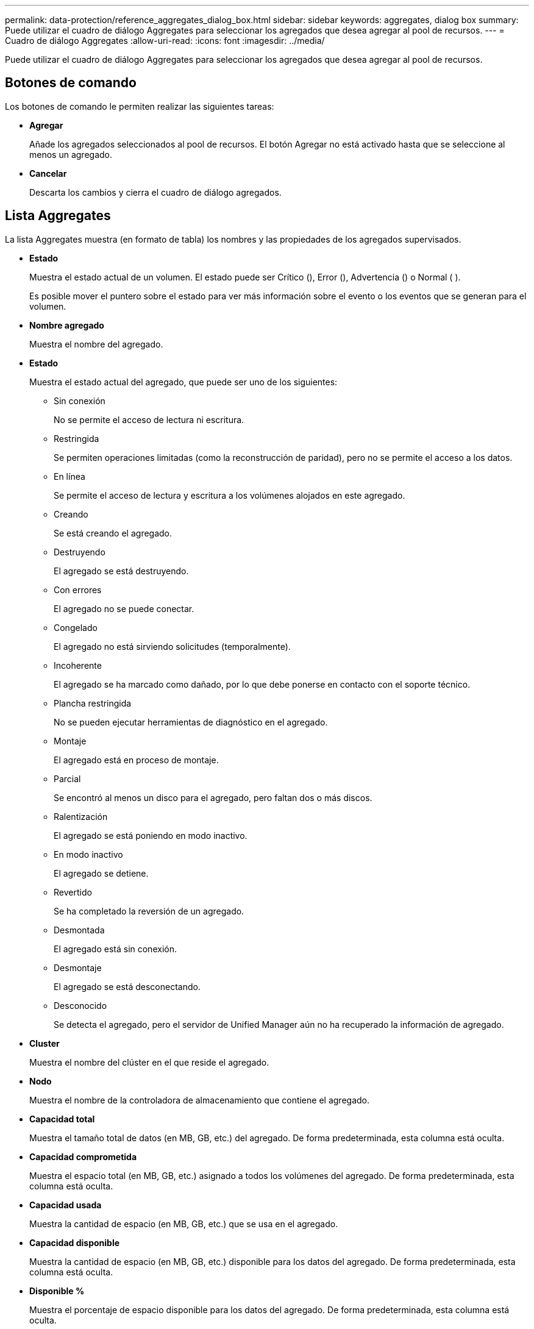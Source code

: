 ---
permalink: data-protection/reference_aggregates_dialog_box.html 
sidebar: sidebar 
keywords: aggregates, dialog box 
summary: Puede utilizar el cuadro de diálogo Aggregates para seleccionar los agregados que desea agregar al pool de recursos. 
---
= Cuadro de diálogo Aggregates
:allow-uri-read: 
:icons: font
:imagesdir: ../media/


[role="lead"]
Puede utilizar el cuadro de diálogo Aggregates para seleccionar los agregados que desea agregar al pool de recursos.



== Botones de comando

Los botones de comando le permiten realizar las siguientes tareas:

* *Agregar*
+
Añade los agregados seleccionados al pool de recursos. El botón Agregar no está activado hasta que se seleccione al menos un agregado.

* *Cancelar*
+
Descarta los cambios y cierra el cuadro de diálogo agregados.





== Lista Aggregates

La lista Aggregates muestra (en formato de tabla) los nombres y las propiedades de los agregados supervisados.

* *Estado*
+
Muestra el estado actual de un volumen. El estado puede ser Crítico (image:../media/sev_critical_um60.png[""]), Error (image:../media/sev_error_um60.png[""]), Advertencia (image:../media/sev_warning_um60.png[""]) o Normal ( )image:../media/sev_normal_um60.png[""].

+
Es posible mover el puntero sobre el estado para ver más información sobre el evento o los eventos que se generan para el volumen.

* *Nombre agregado*
+
Muestra el nombre del agregado.

* *Estado*
+
Muestra el estado actual del agregado, que puede ser uno de los siguientes:

+
** Sin conexión
+
No se permite el acceso de lectura ni escritura.

** Restringida
+
Se permiten operaciones limitadas (como la reconstrucción de paridad), pero no se permite el acceso a los datos.

** En línea
+
Se permite el acceso de lectura y escritura a los volúmenes alojados en este agregado.

** Creando
+
Se está creando el agregado.

** Destruyendo
+
El agregado se está destruyendo.

** Con errores
+
El agregado no se puede conectar.

** Congelado
+
El agregado no está sirviendo solicitudes (temporalmente).

** Incoherente
+
El agregado se ha marcado como dañado, por lo que debe ponerse en contacto con el soporte técnico.

** Plancha restringida
+
No se pueden ejecutar herramientas de diagnóstico en el agregado.

** Montaje
+
El agregado está en proceso de montaje.

** Parcial
+
Se encontró al menos un disco para el agregado, pero faltan dos o más discos.

** Ralentización
+
El agregado se está poniendo en modo inactivo.

** En modo inactivo
+
El agregado se detiene.

** Revertido
+
Se ha completado la reversión de un agregado.

** Desmontada
+
El agregado está sin conexión.

** Desmontaje
+
El agregado se está desconectando.

** Desconocido
+
Se detecta el agregado, pero el servidor de Unified Manager aún no ha recuperado la información de agregado.



* *Cluster*
+
Muestra el nombre del clúster en el que reside el agregado.

* *Nodo*
+
Muestra el nombre de la controladora de almacenamiento que contiene el agregado.

* *Capacidad total*
+
Muestra el tamaño total de datos (en MB, GB, etc.) del agregado. De forma predeterminada, esta columna está oculta.

* *Capacidad comprometida*
+
Muestra el espacio total (en MB, GB, etc.) asignado a todos los volúmenes del agregado. De forma predeterminada, esta columna está oculta.

* *Capacidad usada*
+
Muestra la cantidad de espacio (en MB, GB, etc.) que se usa en el agregado.

* *Capacidad disponible*
+
Muestra la cantidad de espacio (en MB, GB, etc.) disponible para los datos del agregado. De forma predeterminada, esta columna está oculta.

* *Disponible %*
+
Muestra el porcentaje de espacio disponible para los datos del agregado. De forma predeterminada, esta columna está oculta.

* *% Utilizado*
+
Muestra el porcentaje de espacio que utilizan los datos en el agregado.

* *Tipo RAID*
+
Muestra el tipo de RAID del volumen seleccionado. El tipo de RAID puede ser RAID0, RAID4, RAID-DP, RAID-TEC o RAID mixto.



